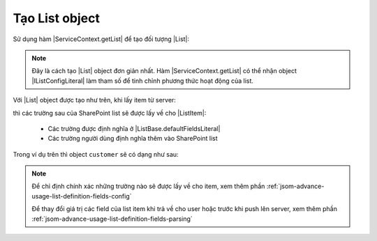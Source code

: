 .. _jsom-basic-usage-create-list-object:

Tạo List object
===============

Sử dụng hàm |ServiceContext.getList| để tạo đối tượng |List|:

.. code-block:: javascript
   :linenos:

   var customerList = serviceContext.getList("Customers");

.. note::

   Đây là cách tạo |List| object đơn giản nhất. Hàm |ServiceContext.getList| có 
   thể nhận object |IListConfigLiteral| làm tham số để tinh chỉnh phương thức 
   hoạt động của list.

Với |List| object được tạo như trên, khi lấy item từ server:

.. code-block:: javascript
   :linenos:

   customerList.getByIdAsync(1).then(function (customer) {
      console.log(customer);
   });

thì các trường sau của SharePoint list sẽ được lấy về cho |ListItem|:

   - Các trường được định nghĩa ở |ListBase.defaultFieldsLiteral|
   - Các trường người dùng định nghĩa thêm vào SharePoint list
     
Trong ví dụ trên thì object ``customer`` sẽ có dạng như sau:

.. code-block:: javascript
   :linenos:

   {
      id: 1,

      // default fields:
      title: "Title",
      author: "Author",
      editor: "Editor",
      created: <Date> object,
      modified: <Date> object,
      uniqueId: "fa773dda-1267-49d2-87ef-d65e3353ab7c",

      // user fields:
      customerName: "Jubei",
      address: "Hanoi, Vietnam"
   }
    
.. note::
   
   Để chỉ định chính xác những trường nào sẽ được lấy về cho item, xem thêm phần
   :ref:`jsom-advance-usage-list-definition-fields-config`

   Để thay đổi giá trị các field của list item khi trả về cho user hoặc trước 
   khi push lên server, xem thêm phần :ref:`jsom-advance-usage-list-definition-fields-parsing`